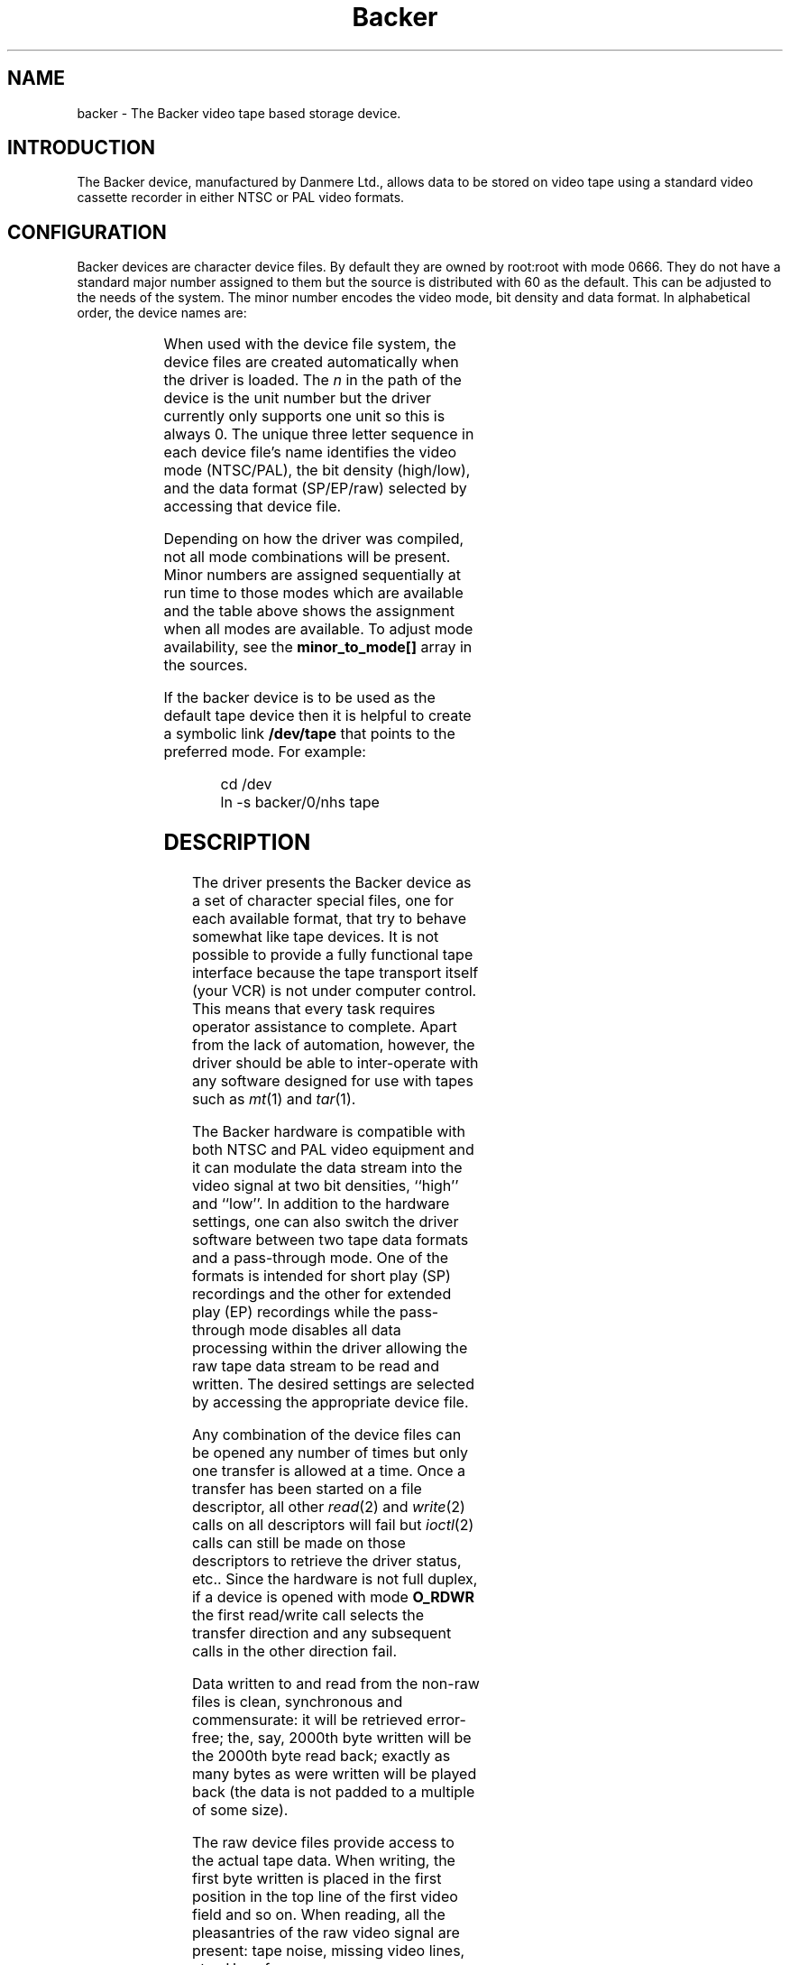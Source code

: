 .\" Copyright (c) 2001 Kipp Cannon (kcannon@users.sourceforge.net)
.\"
.\" This is free documentation; you can redistribute it and/or
.\" modify it under the terms of the GNU General Public License as
.\" published by the Free Software Foundation; either version 2 of
.\" the License, or (at your option) any later version.
.\"
.\" The GNU General Public License's references to "object code"
.\" and "executables" are to be interpreted as the output of any
.\" document formatting or typesetting system, including
.\" intermediate and printed output.
.\"
.\" This manual is distributed in the hope that it will be useful,
.\" but WITHOUT ANY WARRANTY; without even the implied warranty of
.\" MERCHANTABILITY or FITNESS FOR A PARTICULAR PURPOSE.  See the
.\" GNU General Public License for more details.
.\"
.\" You should have received a copy of the GNU General Public
.\" License along with this manual; if not, write to the Free
.\" Software Foundation, Inc., 675 Mass Ave, Cambridge, MA 02139,
.\" USA.
.\"
.TH Backer 4 "March 21, 2001" "Linux" "Special Files"
.SH NAME
backer \- The Backer video tape based storage device.
.SH INTRODUCTION
The Backer device, manufactured by Danmere Ltd., allows data to be stored on
video tape using a standard video cassette recorder in either NTSC or PAL
video formats.
.SH CONFIGURATION
Backer devices are character device files.  By default they are owned by
root:root with mode 0666.  They do not have a standard major number
assigned to them but the source is distributed with 60 as the default.
This can be adjusted to the needs of the system.  The minor number encodes
the video mode, bit density and data format.  In alphabetical order, the
device names are:
.PP
.TS
l l l.
Name (devfs)	Name (no devfs)	Minor (see text)
_
\fBbacker/\fP\fIn\fP\fB/nhe\fP	\fBbackernhe\fP	0
\fBbacker/\fP\fIn\fP\fB/nhr\fP	\fBbackernhr\fP	1
\fBbacker/\fP\fIn\fP\fB/nhs\fP	\fBbackernhs\fP	2
\fBbacker/\fP\fIn\fP\fB/nle\fP	\fBbackernle\fP	3
\fBbacker/\fP\fIn\fP\fB/nlr\fP	\fBbackernlr\fP	4
\fBbacker/\fP\fIn\fP\fB/nls\fP	\fBbackernls\fP	5
\fBbacker/\fP\fIn\fP\fB/phe\fP	\fBbackerphe\fP	6
\fBbacker/\fP\fIn\fP\fB/phr\fP	\fBbackerphr\fP	7
\fBbacker/\fP\fIn\fP\fB/phs\fP	\fBbackerphs\fP	8
\fBbacker/\fP\fIn\fP\fB/ple\fP	\fBbackerple\fP	9
\fBbacker/\fP\fIn\fP\fB/plr\fP	\fBbackerplr\fP	10
\fBbacker/\fP\fIn\fP\fB/pls\fP	\fBbackerpls\fP	11
.TE
.PP
When used with the device file system, the device files are created
automatically when the driver is loaded.  The \fIn\fP in the path of the
device is the unit number but the driver currently only supports one unit
so this is always 0.  The unique three letter sequence in each device
file's name identifies the video mode (NTSC/PAL), the bit density
(high/low), and the data format (SP/EP/raw) selected by accessing that
device file.
.PP
Depending on how the driver was compiled, not all mode combinations will be
present.  Minor numbers are assigned sequentially at run time to those
modes which are available and the table above shows the assignment when all
modes are available.  To adjust mode availability, see the
\fBminor_to_mode[]\fP array in the sources.
.PP
If the backer device is to be used as the default tape device then it is
helpful to create a symbolic link \fB/dev/tape\fP that points to the
preferred mode.  For example:
.RS
.sp
cd /dev
.br
ln -s backer/0/nhs tape
.sp
.RE
.SH DESCRIPTION
The driver presents the Backer device as a set of character special files,
one for each available format, that try to behave somewhat like tape
devices.  It is not possible to provide a fully functional tape interface
because the tape transport itself (your VCR) is not under computer control.
This means that every task requires operator assistance to complete.  Apart
from the lack of automation, however, the driver should be able to
inter-operate with any software designed for use with tapes such as
.IR mt (1)
and
.IR tar (1).
.PP
The Backer hardware is compatible with both NTSC and PAL video equipment
and it can modulate the data stream into the video signal at two bit
densities, ``high'' and ``low''.  In addition to the hardware settings, one
can also switch the driver software between two tape data formats and a
pass-through mode.  One of the formats is intended for short play (SP)
recordings and the other for extended play (EP) recordings while the
pass-through mode disables all data processing within the driver allowing
the raw tape data stream to be read and written.  The desired settings are
selected by accessing the appropriate device file.
.PP
Any combination of the device files can be opened any number of times but
only one transfer is allowed at a time.  Once a transfer has been started
on a file descriptor, all other
.IR read (2)
and
.IR write (2)
calls on all descriptors will fail but
.IR ioctl (2)
calls can still be made on those descriptors to retrieve the driver status,
etc..  Since the hardware is not full duplex, if a device is opened with
mode \fBO_RDWR\fP the first read/write call selects the transfer direction
and any subsequent calls in the other direction fail.
.PP
Data written to and read from the non-raw files is clean, synchronous and
commensurate:  it will be retrieved error-free;  the, say, 2000th byte
written will be the 2000th byte read back;  exactly as many bytes as were
written will be played back (the data is not padded to a multiple of some
size).
.PP
The raw device files provide access to the actual tape data.  When writing,
the first byte written is placed in the first position in the top line of
the first video field and so on.  When reading, all the pleasantries of the
raw video signal are present:  tape noise, missing video lines, etc..  Have
fun.
.SH EXAMPLES
The examples below assume that \fB/dev/tape\fP points to the desired
device.
.SS "BASIC USE"
To save a file to tape, press Record and type
.RS
.sp
cat \fIfilename\fP > /dev/tape
.sp
.RE
When the recording first starts you will see the beginning-of-record (BOR)
mark which consists of vertical bars and will last for several seconds.
That will be followed by what, for the most part, is random noise until the
recording ends with the end-of-record (EOR) mark.  To verify the recording,
rewind to the beginning (before or during the BOR mark is OK), press Play
and type
.RS
.sp
cmp /dev/tape \fIfilename\fP
.sp
.RE
To retrieve the file, position the tape at the start of the recording as
above and type
.RS
.sp
cat /dev/tape > \fIfilename\fP
.sp
.RE
If the computer isn't fast enough to process the data in real time then
buffer over- and underflows will be seen.  In this case it will be necessary
to use off-line processing.  See
.IR bkrencode (8)
for more information.
.SS "USE WITH tar"
.IR tar (1)
processes data in ``records'' and the larger the record size the more
infrequently tar accesses the device.  If the time that elapses is too
long, then the device's buffer can underflow (writing) or overflow
(reading).  This is true for all tape devices but due to Backer's
relatively high transfer speed for its buffer size, even tar's default
record size can result in excessive delays if additional processing is
being performed (like compression).  When writing, this is harmless
(although tape is wasted) because the driver can detect the underflow
condition in the data stream and correct it during playback.  When reading,
however, the buffer overflows result in data loss.
.PP
The default record size for GNU tar is 10 kilobytes (twenty 512-byte
blocks) and on a PII-400 this makes the device accesses too infrequent if
.IR gzip (1)
based compression is used at high data rate.  It appears that the simplest
solution is to set the record size to the minimum of 1 block.  This not
only solves the through-put problem but also seems to result in smaller
archive files.
.PP
The record size is adjusted with the \fB-b\fP option.  An example of
making a backup using
.IR gzip (1)
compression is
.RS
.sp
tar -b 1 -c -z -f /dev/tape [other options...]
.sp
.RE
and the corresponding restore command is
.RS
.sp
tar -b 1 -x -z -f /dev/tape [other options...]
.sp
.RE
.PP
If your computer still has trouble keeping up with the data stream then try
changing the \fB-z\fP to \fB-Z\fP to use
.IR compress (1)
rather than gzip.  The compression will not be as good but there will be
less CPU overhead.  If it still doesn't work try it without any compression
at all.
.SS "MACHINE-TO-MACHINE COPYING"
If two computers with Backers are available then it is possible to use the
Backers to copy data between them.  This is accomplished by cross wiring
the cards (output of ``transmitter'' to input of ``receiver'') then at the
transmitting machine writing data to a device file while at the receiving
machine reading the data from the corresponding device file.  Any of the
non-raw modes can be chosen as long as both machines are speaking the same
one but PAL/high/SP (phs) is recommended since it has the highest data
rate.
.SH IOCTLS
The following
.IR ioctl (2)
calls are understood.
.IP \fBMTIOCTOP\fP
Accepts a pointer to an \fBmtop\fP structure which is used to access
several sub-commands.  The following sub-commands are understood:
.RS +0.5i
.TP
\fBMTNOP\fP
Does nothing.
.TP
\fBMTRESET\fP
Does nothing.
.TP
\fBMTSETDRVBUFFER\fP
With the \fBmt_count\fP field set to (\fBMT_ST_TIMEOUTS\fP | \fItimeout\fP)
the operation timeout is set to \fItimeout\fP seconds.
.RE
.IP \fBMTIOCGET\fP
Accepts a pointer to an \fBmtget\fP structure which is filled with the tape
drive and driver status.  The structure's fields are filled as follows:
.RS +0.5i
.TP
\fBmt_type\fP (drive type)
Set to \fBMT_ISUNKNOWN\fP.
.TP
\fBmt_dsreg\fP (device dependent status bits)
Set the the current mode.  See \fBbacker.h\fP and specifically the
\fBbkrconfig\fP structure for information on the code for each mode.
.TP
\fBmt_gstat\fP (device independent status bits)
Sets the \fBGMT_ONLINE\fP bit.
.TP
\fBmt_blkno\fP (block number)
Sets this to the current sector number.
.TP
\fBmt_resid\fP (residual count)
Set to the number of bytes that need to be transfered in order to
fill/empty the current sector.
.TP
\fBmg_erreg\fP (corrected errors)
Set to the total number of errors that have been corrected since the last
read started.
.TP
\fBmt_fileno\fP (file number)
Not used (set to 0).
.RE
.IP \fBMTIOCPOS\fP
Accepts a pointer to an \fBmtpos\fP structure which is filled with the
current sector number.
.IP \fBBKRIOCGETSTATUS\fP
Accepts a pointer to a \fBbkrstatus\fP structure which is filled with the
status of the device driver.  This is mainly intended to provide a means
for writing a user interface with lots of pretty flashing lights.  
.IP \fBBKRIOCGETFORMAT\fP
Accepts a pointer to a \fBbkrformat\fP structure which is filled with the
current format.  This is intended for use with external applications which
interact with the data stream at a low level.  For example the
.IR bkrcheck (8)
utility needs to know how many bytes to generate in order to get a stable
test pattern on the television screen.
.PP
For the definitions of the structures mentioned above or for more
information generally on these calls see \fBsys/mtio.h\fP and
\fBbacker.h\fP.
.SH ERRORS
The following is a list of the error codes that can be generated by the
driver and the reasons for them.
.IP \fBEAGAIN\fP
.PD 0
.RS +0.5i
.TP 2
o
The current operation would block and non-blocking I/O has been selected.
.RE
.PD 1
.IP \fBEBUSY\fP
.PD 0
.RS +0.5i
.TP 2
o
The I/O port could not be reserved at module load time.
.TP 2
o
An attempt was made to start a transfer or change the direction of a
transfer while one was already in progress.
.TP 2
o
The DMA channel could not be reserved on I/O.
.RE
.PD 1
.IP \fBEINTR\fP
.PD 0
.RS +0.5i
.TP 2
o
A signal arrived while an I/O operation was blocked.
.RE
.PD 1
.IP \fBEINVAL\fP
.PD 0
.RS +0.5i
.TP 2
o
A call was made to
.IR ioctl (2)
with an unrecognized ioctl function or sub-function.
.RE
.PD 1
.IP \fBEIO\fP
.PD 0
.RS +0.5i
.TP 2
o
No DMA activity could be detected during an I/O operation.  Perhaps the
driver is not configured for the correct I/O port or DMA channel or perhaps
the VCR is not connected.
.RE
.PD 1
.IP \fBEISPIPE\fP
.PD 0
.RS +0.5i
.TP 2
o
A call was made to
.IR lseek (2).
The device is not seekable.
.RE
.PD 1
.IP \fBENODATA\fP
.PD 0
.RS +0.5i
.TP 2
o
A data block was read from tape and the Reed-Solomon decoder detected that it
could not correct the errors in it.  The entire sector in which this occurs is
discarded.
.RE
.PD 1
.IP \fBENOMEM\fP
.PD 0
.RS +0.5i
.TP 2
o
The DMA buffer could not be allocated at module load time.
.TP 2
o
Some internal structures could not be allocated on device open.
.TP 2
o
The sector buffer could not be allocated on I/O.
.RE
.PD 1
.IP \fBETIMEDOUT\fP
.PD 0
.RS +0.5i
.TP 2
o
The current operation timed out.
.RE
.PD 1
.SH NOTES
.SS "EP RECORDINGS"
Although the driver supports modes that are meant for EP recordings,
\fBRECORDING DATA IN EP MODE IS NOT RELIABLE!\fP  These modes should only
be available in experimental versions of the driver.  Work is being done on
supporting EP recordings but there are some data conditioning issues that
remain unresolved.
.SS "TAPE CARE"
VCRs are not as gentle with their tapes as data grade transports are
designed to be.  In particular, VCRs have a tendency to stretch tapes when
starting and stopping them.  To improve the reliability of backups, try to
avoid as many start/stop cycles for each tape as reasonably possible.
Especially avoid using the visual search functions of the VCR with any tape
that will be used to store data.
.PP
If you find you have a particularly bad VCR that can't help itself, try
enabling the driver's EP tape formats by uncommenting them from the
\fBminor_to_mode[]\fP array in \fBbacker_isa.c\fP and using those to record
data (but still only in SP, though!).  The storage efficiency will drop
considerably but those formats are much better at handling stretch-induced
errors in the byte stream.  Modifications to the data format that are
planned for version 3 will generally improve the driver's performance in
this regard but the best defense is to not abuse your tapes.
.SH FILES
.IP /dev/backer/*/*
The device file names when devfs is in use.
.IP /dev/backer*
The device file names when devfs is not available.
.SH BUGS
Sometimes the hardware skips the first line of data in the DMA buffer.
This shifts the video image up one line and makes it hard for the driver to
stop the card at a proper frame boundary.  The cause of this is unknown and
the tape format is designed to work around the problem.
.SH "SEE ALSO"
.IR bkrcheck (8),
.IR bkrencode (8),
.IR bkrmonitor (8),
.IR mt (1),
.IR tar (1)
.SH AUTHOR
Kipp Cannon (kcannon@users.sourceforge.net).
.SH AVAILABILITY
The most recent stable and developmental versions of the driver and
utilities can be found on SourceForge at:
.RS
.sp
http://www.sourceforge.net/projects/linbacker
.sp
.RE
.SH HISTORY
.TS
l l l.
Date	Event	Version
_
2000/10/10	First public release	0.2
2001/01/13	First stable release	1.0
.TE

